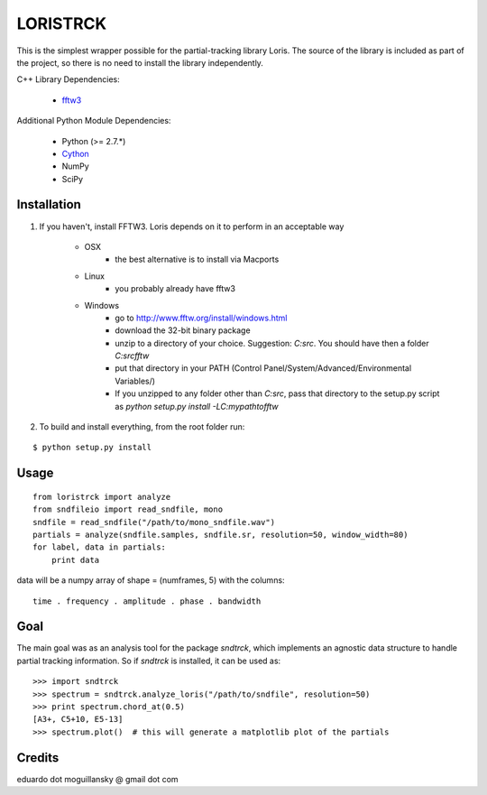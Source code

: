 =========
LORISTRCK
=========

This is the simplest wrapper possible for the partial-tracking library Loris. 
The source of the library is included as part of the project, so there is no need
to install the library independently. 

C++ Library Dependencies:

  * fftw3_

.. _fftw3: http://www.fftw.org


Additional Python Module Dependencies:

  * Python (>= 2.7.*)
  * Cython_
  * NumPy
  * SciPy

.. _Cython: http://cython.org


Installation
------------

1) If you haven't, install FFTW3. Loris depends on it to perform in an acceptable way

    * OSX
        + the best alternative is to install via Macports
    * Linux
        + you probably already have fftw3
    * Windows
        + go to http://www.fftw.org/install/windows.html
        + download the 32-bit binary package
        + unzip to a directory of your choice. 
          Suggestion: `C:\src`. You should have then a folder `C:\src\fftw` 
        + put that directory in your PATH 
          (Control Panel/System/Advanced/Environmental Variables/)
        + If you unzipped to any folder other than `C:\src`, pass that directory to
          the setup.py script as `python setup.py install -LC:\my\path\to\fftw`


2) To build and install everything, from the root folder run:

::

    $ python setup.py install
    
Usage
-----

::

    from loristrck import analyze
    from sndfileio import read_sndfile, mono
    sndfile = read_sndfile("/path/to/mono_sndfile.wav")
    partials = analyze(sndfile.samples, sndfile.sr, resolution=50, window_width=80)
    for label, data in partials:
        print data

data will be a numpy array of shape = (numframes, 5) with the columns::

  time . frequency . amplitude . phase . bandwidth

Goal
----

The main goal was as an analysis tool for the package `sndtrck`, which implements
an agnostic data structure to handle partial tracking information. So if `sndtrck`
is installed, it can be used as::

    >>> import sndtrck
    >>> spectrum = sndtrck.analyze_loris("/path/to/sndfile", resolution=50)
    >>> print spectrum.chord_at(0.5)
    [A3+, C5+10, E5-13]
    >>> spectrum.plot()  # this will generate a matplotlib plot of the partials

Credits
-------

eduardo dot moguillansky @ gmail dot com
